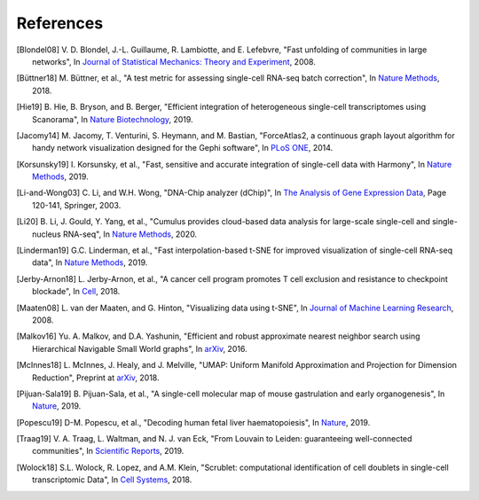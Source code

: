 References
----------

.. [Blondel08] V. D. Blondel, J.-L. Guillaume, R. Lambiotte, and E. Lefebvre,
   "Fast unfolding of communities in large networks",
   In `Journal of Statistical Mechanics: Theory and Experiment <https://iopscience.iop.org/article/10.1088/1742-5468/2008/10/P10008/meta>`_, 2008.

.. [Büttner18] M. Büttner, et al.,
   "A test metric for assessing single-cell RNA-seq batch correction",
   In `Nature Methods <https://www.nature.com/articles/s41592-018-0254-1>`__, 2018.

.. [Hie19] B. Hie, B. Bryson, and B. Berger,
   "Efficient integration of heterogeneous single-cell transcriptomes using Scanorama",
   In `Nature Biotechnology <https://www.nature.com/articles/s41587-019-0113-3>`_, 2019.

.. [Jacomy14] M. Jacomy, T. Venturini, S. Heymann, and M. Bastian,
   "ForceAtlas2, a continuous graph layout algorithm for handy network visualization designed for the Gephi software",
   In `PLoS ONE <https://journals.plos.org/plosone/article?id=10.1371/journal.pone.0098679>`_, 2014.

.. [Korsunsky19] I. Korsunsky, et al.,
   "Fast, sensitive and accurate integration of single-cell data with Harmony",
   In `Nature Methods <https://www.nature.com/articles/s41592-019-0619-0>`_, 2019.

.. [Li-and-Wong03] C. Li, and W.H. Wong,
   "DNA-Chip analyzer (dChip)",
   In `The Analysis of Gene Expression Data <https://link.springer.com/chapter/10.1007/0-387-21679-0_5>`_, Page 120-141, Springer, 2003.

.. [Li20] B. Li, J. Gould, Y. Yang, et al.,
   "Cumulus provides cloud-based data analysis for large-scale single-cell and single-nucleus RNA-seq",
   In `Nature Methods <https://www.nature.com/articles/s41592-020-0905-x>`_, 2020.

.. [Linderman19] G.C. Linderman, et al.,
   "Fast interpolation-based t-SNE for improved visualization of single-cell RNA-seq data",
   In `Nature Methods <https://www.nature.com/articles/s41592-018-0308-4>`_, 2019.

.. [Jerby-Arnon18] L. Jerby-Arnon, et al.,
   "A cancer cell program promotes T cell exclusion and resistance to checkpoint blockade",
   In `Cell <https://www.sciencedirect.com/science/article/pii/S0092867418311784>`_, 2018.

.. [Maaten08] L. van der Maaten, and G. Hinton,
   "Visualizing data using t-SNE",
   In `Journal of Machine Learning Research <https://www.jmlr.org/papers/v9/vandermaaten08a.html>`_, 2008.

.. [Malkov16] Yu. A. Malkov, and D.A. Yashunin,
   "Efficient and robust approximate nearest neighbor search using Hierarchical Navigable Small World graphs",
   In `arXiv <https://arxiv.org/abs/1603.09320>`__, 2016.

.. [McInnes18] L. McInnes, J. Healy, and J. Melville,
   "UMAP: Uniform Manifold Approximation and Projection for Dimension Reduction",
   Preprint at `arXiv <https://arxiv.org/abs/1802.03426>`_, 2018.

.. [Pijuan-Sala19] B. Pijuan-Sala, et al.,
   "A single-cell molecular map of mouse gastrulation and early organogenesis",
   In `Nature <https://www.nature.com/articles/s41586-019-0933-9>`_, 2019.

.. [Popescu19] D-M. Popescu, et al.,
   "Decoding human fetal liver haematopoiesis",
   In `Nature <https://www.nature.com/articles/s41586-019-1652-y>`_, 2019.

.. [Traag19] V. A. Traag, L. Waltman, and N. J. van Eck,
   "From Louvain to Leiden: guaranteeing well-connected communities",
   In `Scientific Reports <https://www.nature.com/articles/s41598-019-41695-z>`_, 2019.

.. [Wolock18] S.L. Wolock, R. Lopez, and A.M. Klein,
   "Scrublet: computational identification of cell doublets in single-cell transcriptomic Data",
   In `Cell Systems <https://www.sciencedirect.com/science/article/pii/S2405471218304745>`_, 2018.

